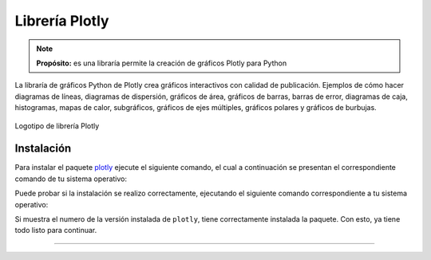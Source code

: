 .. _python_pkg_plotly:

Librería Plotly
===============

.. note::
    **Propósito:** es una libraría permite la creación de gráficos Plotly para Python

La libraría de gráficos Python de Plotly crea gráficos interactivos con calidad
de publicación. Ejemplos de cómo hacer diagramas de líneas, diagramas de dispersión,
gráficos de área, gráficos de barras, barras de error, diagramas de caja, histogramas,
mapas de calor, subgráficos, gráficos de ejes múltiples, gráficos polares y gráficos
de burbujas.

.. figure:: ../_static/images/plotly_logo.png
    :align: center
    :width: 60%

    Logotipo de librería Plotly


.. _python_pkg_plotly_instalar:

Instalación
-----------

Para instalar el paquete `plotly`_ ejecute el siguiente comando, el cual
a continuación se presentan el correspondiente comando de tu sistema operativo:

.. tabs::

   .. group-tab:: Linux

      .. code-block:: console

          pip3 install plotly

   .. group-tab:: Windows

      .. code-block:: console

          pip install plotly


Puede probar si la instalación se realizo correctamente, ejecutando
el siguiente comando correspondiente a tu sistema operativo:

.. tabs::

   .. group-tab:: Linux

      .. code-block:: console

          python3 -c "import plotly ; print(plotly.__version__)"

   .. group-tab:: Windows

      .. code-block:: console

          python -c "import plotly ; print(plotly.__version__)"


Si muestra el numero de la versión instalada de ``plotly``, tiene
correctamente instalada la paquete. Con esto, ya tiene todo listo para continuar.


.. todo::
    TODO Terminar de escribir esta sección.

----

.. seealso::

    Consulte la sección de :ref:`lecturas suplementarias <lecturas_extras_leccion5>`
    del entrenamiento para ampliar su conocimiento en esta temática.


.. raw:: html
   :file: ../_templates/partials/soporte_profesional.html

..
   .. disqus::


.. _`plotly`: https://pypi.org/project/plotly/
